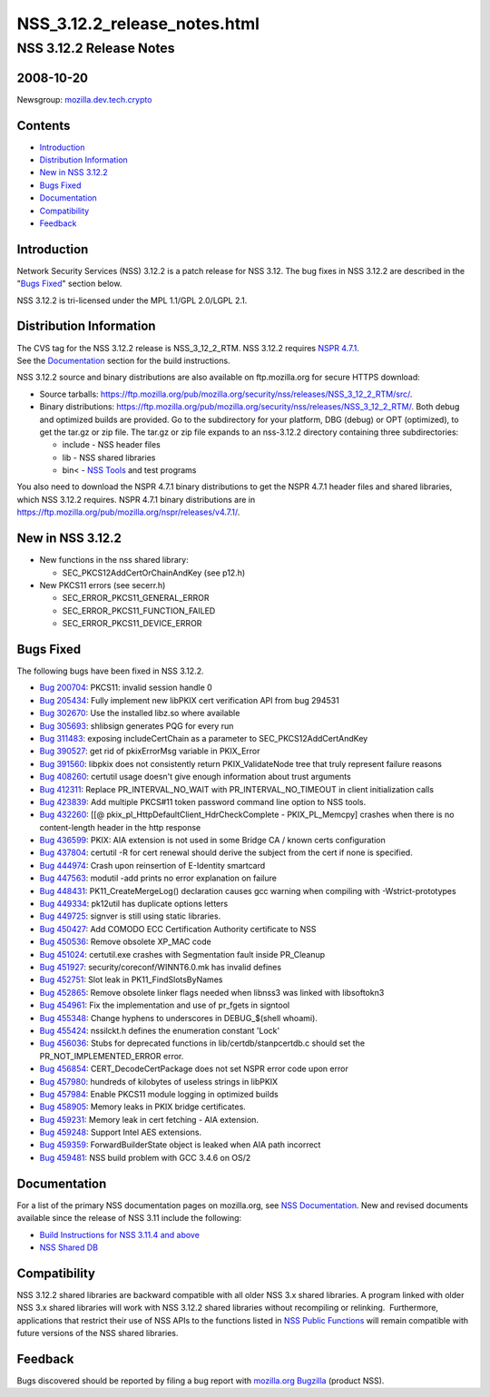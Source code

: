 .. _Mozilla_Projects_NSS_NSS_3_12_2_release_notes_html:

=============================
NSS_3.12.2_release_notes.html
=============================
.. _NSS_3.12.2_Release_Notes:

NSS 3.12.2 Release Notes
------------------------

.. _2008-10-20:

2008-10-20
~~~~~~~~~~

Newsgroup:
`mozilla.dev.tech.crypto <news://news.mozilla.org/mozilla.dev.tech.crypto>`__

.. _Contents:

Contents
~~~~~~~~

-  `Introduction <#introduction>`__
-  `Distribution Information <#distribution_information>`__
-  `New in NSS 3.12.2 <#new_in_nss_3.12.2>`__
-  `Bugs Fixed <#bugs_fixed>`__
-  `Documentation <#documentation>`__
-  `Compatibility <#compatibility>`__
-  `Feedback <#feedback>`__


.. _Introduction:

Introduction
~~~~~~~~~~~~

Network Security Services (NSS) 3.12.2 is a patch release for NSS 3.12.
The bug fixes in NSS 3.12.2 are described in the "`Bugs
Fixed <#bugs_fixed>`__" section below.

NSS 3.12.2 is tri-licensed under the MPL 1.1/GPL 2.0/LGPL 2.1.


.. _Distribution_Information:

Distribution Information
~~~~~~~~~~~~~~~~~~~~~~~~

| The CVS tag for the NSS 3.12.2 release is NSS_3_12_2_RTM. NSS 3.12.2
  requires `NSPR
  4.7.1 <https://www.mozilla.org/projects/nspr/release-notes/nspr471.html>`__.
| See the `Documentation <#documentation>`__ section for the build
  instructions.

NSS 3.12.2 source and binary distributions are also available on
ftp.mozilla.org for secure HTTPS download:

-  Source tarballs:
   https://ftp.mozilla.org/pub/mozilla.org/security/nss/releases/NSS_3_12_2_RTM/src/.
-  Binary distributions:
   https://ftp.mozilla.org/pub/mozilla.org/security/nss/releases/NSS_3_12_2_RTM/.
   Both debug and optimized builds are provided. Go to the subdirectory
   for your platform, DBG (debug) or OPT (optimized), to get the tar.gz
   or zip file. The tar.gz or zip file expands to an nss-3.12.2
   directory containing three subdirectories:

   -  include - NSS header files
   -  lib - NSS shared libraries
   -  bin< - `NSS
      Tools <https://www.mozilla.org/projects/security/pki/nss/tools/>`__
      and test programs

| You also need to download the NSPR 4.7.1 binary distributions to get
  the NSPR 4.7.1 header files and shared libraries, which NSS 3.12.2
  requires. NSPR 4.7.1 binary distributions are in
  https://ftp.mozilla.org/pub/mozilla.org/nspr/releases/v4.7.1/.


.. _New_in_NSS_3.12.2:

New in NSS 3.12.2
~~~~~~~~~~~~~~~~~

-  New functions in the nss shared library:

   -  SEC_PKCS12AddCertOrChainAndKey (see p12.h)

-  New PKCS11 errors (see secerr.h)

   -  SEC_ERROR_PKCS11_GENERAL_ERROR
   -  SEC_ERROR_PKCS11_FUNCTION_FAILED
   -  SEC_ERROR_PKCS11_DEVICE_ERROR


.. _Bugs_Fixed:

Bugs Fixed
~~~~~~~~~~

| The following bugs have been fixed in NSS 3.12.2.

-  `Bug 200704 <https://bugzilla.mozilla.org/show_bug.cgi?id=200704>`__:
   PKCS11: invalid session handle 0
-  `Bug 205434 <https://bugzilla.mozilla.org/show_bug.cgi?id=205434>`__:
   Fully implement new libPKIX cert verification API from bug 294531
-  `Bug 302670 <https://bugzilla.mozilla.org/show_bug.cgi?id=302670>`__:
   Use the installed libz.so where available
-  `Bug 305693 <https://bugzilla.mozilla.org/show_bug.cgi?id=305693>`__:
   shlibsign generates PQG for every run
-  `Bug 311483 <https://bugzilla.mozilla.org/show_bug.cgi?id=311483>`__:
   exposing includeCertChain as a parameter to SEC_PKCS12AddCertAndKey
-  `Bug 390527 <https://bugzilla.mozilla.org/show_bug.cgi?id=390527>`__:
   get rid of pkixErrorMsg variable in PKIX_Error
-  `Bug 391560 <https://bugzilla.mozilla.org/show_bug.cgi?id=391560>`__:
   libpkix does not consistently return PKIX_ValidateNode tree that
   truly represent failure reasons
-  `Bug 408260 <https://bugzilla.mozilla.org/show_bug.cgi?id=408260>`__:
   certutil usage doesn't give enough information about trust arguments
-  `Bug 412311 <https://bugzilla.mozilla.org/show_bug.cgi?id=412311>`__:
   Replace PR_INTERVAL_NO_WAIT with PR_INTERVAL_NO_TIMEOUT in client
   initialization calls
-  `Bug 423839 <https://bugzilla.mozilla.org/show_bug.cgi?id=423839>`__:
   Add multiple PKCS#11 token password command line option to NSS tools.
-  `Bug 432260 <https://bugzilla.mozilla.org/show_bug.cgi?id=432260>`__:
   [[@ pkix_pl_HttpDefaultClient_HdrCheckComplete - PKIX_PL_Memcpy]
   crashes when there is no content-length header in the http response
-  `Bug 436599 <https://bugzilla.mozilla.org/show_bug.cgi?id=436599>`__:
   PKIX: AIA extension is not used in some Bridge CA / known certs
   configuration
-  `Bug 437804 <https://bugzilla.mozilla.org/show_bug.cgi?id=437804>`__:
   certutil -R for cert renewal should derive the subject from the cert
   if none is specified.
-  `Bug 444974 <https://bugzilla.mozilla.org/show_bug.cgi?id=444974>`__:
   Crash upon reinsertion of E-Identity smartcard
-  `Bug 447563 <https://bugzilla.mozilla.org/show_bug.cgi?id=447563>`__:
   modutil -add prints no error explanation on failure
-  `Bug 448431 <https://bugzilla.mozilla.org/show_bug.cgi?id=448431>`__:
   PK11_CreateMergeLog() declaration causes gcc warning when compiling
   with -Wstrict-prototypes
-  `Bug 449334 <https://bugzilla.mozilla.org/show_bug.cgi?id=449334>`__:
   pk12util has duplicate options letters
-  `Bug 449725 <https://bugzilla.mozilla.org/show_bug.cgi?id=449725>`__:
   signver is still using static libraries.
-  `Bug 450427 <https://bugzilla.mozilla.org/show_bug.cgi?id=450427>`__:
   Add COMODO ECC Certification Authority certificate to NSS
-  `Bug 450536 <https://bugzilla.mozilla.org/show_bug.cgi?id=450536>`__:
   Remove obsolete XP_MAC code
-  `Bug 451024 <https://bugzilla.mozilla.org/show_bug.cgi?id=451024>`__:
   certutil.exe crashes with Segmentation fault inside PR_Cleanup
-  `Bug 451927 <https://bugzilla.mozilla.org/show_bug.cgi?id=451927>`__:
   security/coreconf/WINNT6.0.mk has invalid defines
-  `Bug 452751 <https://bugzilla.mozilla.org/show_bug.cgi?id=452751>`__:
   Slot leak in PK11_FindSlotsByNames
-  `Bug 452865 <https://bugzilla.mozilla.org/show_bug.cgi?id=452865>`__:
   Remove obsolete linker flags needed when libnss3 was linked with
   libsoftokn3
-  `Bug 454961 <https://bugzilla.mozilla.org/show_bug.cgi?id=454961>`__:
   Fix the implementation and use of pr_fgets in signtool
-  `Bug 455348 <https://bugzilla.mozilla.org/show_bug.cgi?id=455348>`__:
   Change hyphens to underscores in DEBUG_$(shell whoami).
-  `Bug 455424 <https://bugzilla.mozilla.org/show_bug.cgi?id=455424>`__:
   nssilckt.h defines the enumeration constant 'Lock'
-  `Bug 456036 <https://bugzilla.mozilla.org/show_bug.cgi?id=456036>`__:
   Stubs for deprecated functions in lib/certdb/stanpcertdb.c should set
   the PR_NOT_IMPLEMENTED_ERROR error.
-  `Bug 456854 <https://bugzilla.mozilla.org/show_bug.cgi?id=456854>`__:
   CERT_DecodeCertPackage does not set NSPR error code upon error
-  `Bug 457980 <https://bugzilla.mozilla.org/show_bug.cgi?id=457980>`__:
   hundreds of kilobytes of useless strings in libPKIX
-  `Bug 457984 <https://bugzilla.mozilla.org/show_bug.cgi?id=457984>`__:
   Enable PKCS11 module logging in optimized builds
-  `Bug 458905 <https://bugzilla.mozilla.org/show_bug.cgi?id=458905>`__:
   Memory leaks in PKIX bridge certificates.
-  `Bug 459231 <https://bugzilla.mozilla.org/show_bug.cgi?id=459231>`__:
   Memory leak in cert fetching - AIA extension.
-  `Bug 459248 <https://bugzilla.mozilla.org/show_bug.cgi?id=459248>`__:
   Support Intel AES extensions.
-  `Bug 459359 <https://bugzilla.mozilla.org/show_bug.cgi?id=459359>`__:
   ForwardBuilderState object is leaked when AIA path incorrect
-  `Bug 459481 <https://bugzilla.mozilla.org/show_bug.cgi?id=459481>`__:
   NSS build problem with GCC 3.4.6 on OS/2


.. _Documentation:

Documentation
~~~~~~~~~~~~~

For a list of the primary NSS documentation pages on mozilla.org, see
`NSS Documentation <../index.html#Documentation>`__. New and revised
documents available since the release of NSS 3.11 include the following:

-  `Build Instructions for NSS 3.11.4 and
   above <../nss-3.11.4/nss-3.11.4-build.html>`__
-  `NSS Shared DB <http://wiki.mozilla.org/NSS_Shared_DB>`__


.. _Compatibility:

Compatibility
~~~~~~~~~~~~~

NSS 3.12.2 shared libraries are backward compatible with all older NSS
3.x shared libraries. A program linked with older NSS 3.x shared
libraries will work with NSS 3.12.2 shared libraries without recompiling
or relinking.  Furthermore, applications that restrict their use of NSS
APIs to the functions listed in `NSS Public
Functions <../ref/nssfunctions.html>`__ will remain compatible with
future versions of the NSS shared libraries.


.. _Feedback:

Feedback
~~~~~~~~

Bugs discovered should be reported by filing a bug report with
`mozilla.org Bugzilla <https://bugzilla.mozilla.org/>`__ (product NSS).